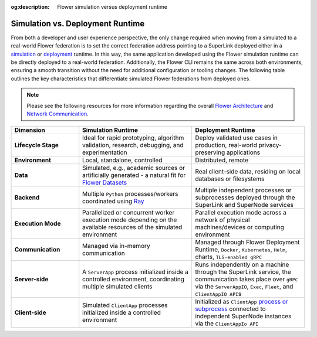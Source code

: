 :og:description: Flower simulation versus deployment runtime
.. meta::
    :description: Flower simulation versus deployment runtime

Simulation vs. Deployment Runtime
=================================

From both a developer and user experience perspective, the only change required when
moving from a simulated to a real-world Flower federation is to set the correct
federation address pointing to a SuperLink deployed either in a `simulation
<how-to-run-simulations.html>`_ or `deployment
<how-to-run-flower-with-deployment-engine.html>`_ runtime. In this way, the same
application developed using the Flower simulation runtime can be directly deployed to a
real-world federation. Additionally, the Flower CLI remains the same across both
environments, ensuring a smooth transition without the need for additional configuration
or tooling changes. The following table outlines the key characteristics that
differentiate simulated Flower federations from deployed ones.

.. note::

    Please see the following resources for more information regarding the overall
    `Flower Architecture <explanation-flower-architecture.html>`_ and `Network
    Communication <ref-flower-network-communication.html>`_.

.. list-table::
    :widths: 15 25 25
    :header-rows: 1

    - - Dimension
      - Simulation Runtime
      - Deployment Runtime
    - - **Lifecycle Stage**
      - Ideal for rapid prototyping, algorithm validation, research, debugging, and
        experimentation
      - Deploy validated use cases in production, real-world privacy-preserving
        applications
    - - **Environment**
      - Local, standalone, controlled
      - Distributed, remote
    - - **Data**
      - Simulated, e.g., academic sources or artificially generated - a natural fit for
        `Flower Datasets <https://flower.ai/docs/datasets/>`_
      - Real client-side data, residing on local databases or filesystems
    - - **Backend**
      - Multiple ``Python`` processes/workers coordinated using `Ray
        <https://docs.ray.io/>`_
      - Multiple independent processes or subprocesses deployed through the SuperLink
        and SuperNode services
    - - **Execution Mode**
      - Parallelized or concurrent worker execution mode depending on the available
        resources of the simulated environment
      - Parallel execution mode across a network of physical machines/devices or
        computing environment
    - - **Communication**
      - Managed via in-memory communication
      - Managed through Flower Deployment Runtime, ``Docker``, ``Kubernetes``, ``Helm``,
        charts, ``TLS-enabled gRPC``
    - - **Server-side**
      - A ``ServerApp`` process initialized inside a controlled environment,
        coordinating multiple simulated clients
      - Runs independently on a machine through the SuperLink service, the communication
        takes place over ``gRPC`` via the ``ServerAppIO``, ``Exec``, ``Fleet``, and
        ``ClientAppIO API``\s
    - - **Client-side**
      - Simulated ``ClientApp`` processes initialized inside a controlled environment
      - Initialized as ``ClientApp`` `process or subprocess
        <ref-flower-network-communication.html>`_ connected to independent SuperNode
        instances via the ``ClientAppIo API``
